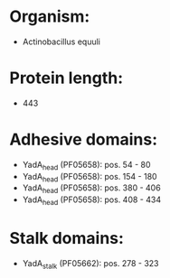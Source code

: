 * Organism:
- Actinobacillus equuli
* Protein length:
- 443
* Adhesive domains:
- YadA_head (PF05658): pos. 54 - 80
- YadA_head (PF05658): pos. 154 - 180
- YadA_head (PF05658): pos. 380 - 406
- YadA_head (PF05658): pos. 408 - 434
* Stalk domains:
- YadA_stalk (PF05662): pos. 278 - 323

